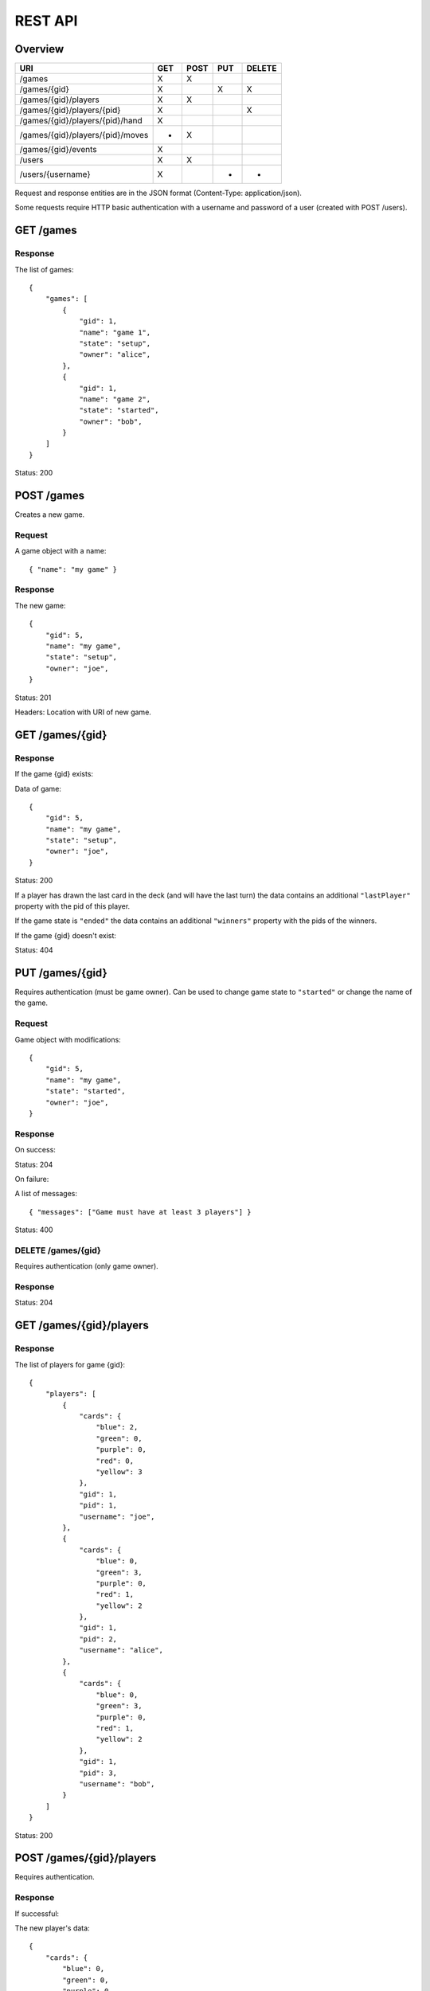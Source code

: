 REST API
========

Overview
--------

================================ === ==== === ======
URI                              GET POST PUT DELETE
================================ === ==== === ======
/games                           X   X
/games/{gid}                     X        X   X
/games/{gid}/players             X   X
/games/{gid}/players/{pid}       X            X
/games/{gid}/players/{pid}/hand  X
/games/{gid}/players/{pid}/moves *   X
/games/{gid}/events              X
/users                           X   X
/users/{username}                X        *   *
================================ === ==== === ======

Request and response entities are in the JSON format (Content-Type:
application/json).

Some requests require HTTP basic authentication with a username and password of
a user (created with POST /users).

GET /games
----------

Response
^^^^^^^^

The list of games::

    {
        "games": [
            {
                "gid": 1,
                "name": "game 1",
                "state": "setup",
                "owner": "alice",
            },
            {
                "gid": 1,
                "name": "game 2",
                "state": "started",
                "owner": "bob",
            }
        ]
    }

Status: 200

POST /games
-----------

Creates a new game.

Request
^^^^^^^

A game object with a name::

    { "name": "my game" }

Response
^^^^^^^^

The new game::

    {
        "gid": 5,
        "name": "my game",
        "state": "setup",
        "owner": "joe",
    }

Status: 201

Headers: Location with URI of new game.

GET /games/{gid}
----------------

Response
^^^^^^^^

If the game {gid} exists:

Data of game::

    {
        "gid": 5,
        "name": "my game",
        "state": "setup",
        "owner": "joe",
    }

Status: 200

If a player has drawn the last card in the deck (and will have the last turn)
the data contains an additional ``"lastPlayer"`` property with the pid of this
player.

If the game state is ``"ended"`` the data contains an additional ``"winners"``
property with the pids of the winners.

If the game {gid} doesn't exist:

Status: 404

PUT /games/{gid}
----------------

Requires authentication (must be game owner). Can be used to change game state
to ``"started"`` or change the name of the game.

Request
^^^^^^^

Game object with modifications::

    {
        "gid": 5,
        "name": "my game",
        "state": "started",
        "owner": "joe",
    }

Response
^^^^^^^^

On success:

Status: 204

On failure:

A list of messages::

    { "messages": ["Game must have at least 3 players"] }

Status: 400

DELETE /games/{gid}
^^^^^^^^^^^^^^^^^^^

Requires authentication (only game owner).

Response
^^^^^^^^

Status: 204

GET /games/{gid}/players
------------------------

Response
^^^^^^^^

The list of players for game {gid}::

    {
        "players": [
            {
                "cards": {
                    "blue": 2,
                    "green": 0,
                    "purple": 0,
                    "red": 0,
                    "yellow": 3
                },
                "gid": 1,
                "pid": 1,
                "username": "joe",
            },
            {
                "cards": {
                    "blue": 0,
                    "green": 3,
                    "purple": 0,
                    "red": 1,
                    "yellow": 2
                },
                "gid": 1,
                "pid": 2,
                "username": "alice",
            },
            {
                "cards": {
                    "blue": 0,
                    "green": 3,
                    "purple": 0,
                    "red": 1,
                    "yellow": 2
                },
                "gid": 1,
                "pid": 3,
                "username": "bob",
            }
        ]
    }

Status: 200

POST /games/{gid}/players
-------------------------

Requires authentication.

Response
^^^^^^^^

If successful:

The new player's data::

    {
        "cards": {
            "blue": 0,
            "green": 0,
            "purple": 0,
            "red": 0,
            "yellow": 0
        },
        "gid": 1,
        "pid": 1,
        "username": "joe",
    }

Status: 201
Headers: Location with URI of new player

If unsuccessful:

A list of messages::

    { "messages": ["You are already in this game"] }

Status: 400

GET /games/{gid}/players/{pid}
------------------------------

Requires authentication.

Response
^^^^^^^^

If the player {pid} exists for game {gid}:

Player's data::

    {
        "cards": {
            "blue": 2,
            "green": 0,
            "purple": 0,
            "red": 0,
            "yellow": 3
        },
        "gid": 1,
        "pid": 1,
        "username": "joe",
    }

Status: 200

If the authenticated user is the player's user or the game state is
``"ended"``, the data contains an additional ``"color"`` property.

If the player doesn't exist:

Status: 404


DELETE /games/{gid}/players/{pid}
---------------------------------

Removes player from game. Requires authentication (must be game owner or
player's user).

Response
^^^^^^^^

Status: 204

GET /games/{gid}/players/{pid}/hand
-----------------------------------

Requires authentication (only player's user).

Response
^^^^^^^^

List of cards in the player's hand::

    { "hand": [ "ninja", "green", "red", "green" ] }

Status: 200

GET /games/{gid}/players/{pid}/moves
------------------------------------

TODO

POST /games/{gid}/players/{pid}/moves
-------------------------------------

Request
^^^^^^^

A move object containing three orders::

    {
        "first": {
            "type": "deploy",
            "to": 2,
            "color": "red"
        },
        "second": {
            "type": "transfer",
            "from": 1,
            "to":  2,
            "color": "red"
        },
        "third": {
            "type": "attack",
            "to": 2,
            "color": "red"
        }
    ]

The first order may be of type "deploy" or ninja.
The second order may be of type "transfer" or "add".
The third order must be of type "attack" or be null.

Response
^^^^^^^^

A list of messages::

    {
        "messages": [
            "deployed red to alice",
            "transfered blue from bob to joe",
            "attacked green in alice's province"
        ]
    }

Status: 200 if successful
Status: 400 if unsuccessful

GET /games/{gid}/events
-----------------------------

Response
^^^^^^^^

An event stream (Content-Type: text/event-stream) for use with a client
supporting `HTML5 Server-Sent Events`_::

    event: players
    data: { "action": "join", "player": 3 }

    event: state
    data: started

    event: current_player
    data: 3

Events can be of type: ``players``, ``state`` or ``current_player``.

For events of type ``players`` the data is a JSON object with an ``"action"``
attribute (one of ``"join" | "leave"``) and a ``"player"`` attribute with the
pid of a player.

For events of type ``state`` the data is a string describing the new state of
the game.

For events of type ``current_player`` the data is a player's pid.

.. _HTML5 Server-Sent Events: http://www.w3.org/TR/eventsource/

GET /users
----------

Response
^^^^^^^^

The list of users::

    {
        "users": [
            { "username": "alice", "score": 5 },
            { "username": "bob", "score": 2 },
            { "username": "joe", "score": 0 },
        ]
    }

POST /users
-----------

Request
^^^^^^^

A user object with username and password::

    { "username": "joe", "password": "VerySecretPassword" }

Response
^^^^^^^^

If successful:

The new user::

    { "username": "joe", "score": 0 }

Status: 201
Headers: Location with URI of new user

If unsuccesful:

List of messages::

    { "messages": ["Username already taken"] }

Status: 400

GET /users/{username}
---------------------

Response
^^^^^^^^

If user {username} exists:

Data of user::

    { "username": "alice", "score": 5 }

Status: 200

If user doesn't exist:

Status: 400

PUT /users/{username}
---------------------

TODO

DELETE /users/{username}
------------------------

TODO?
